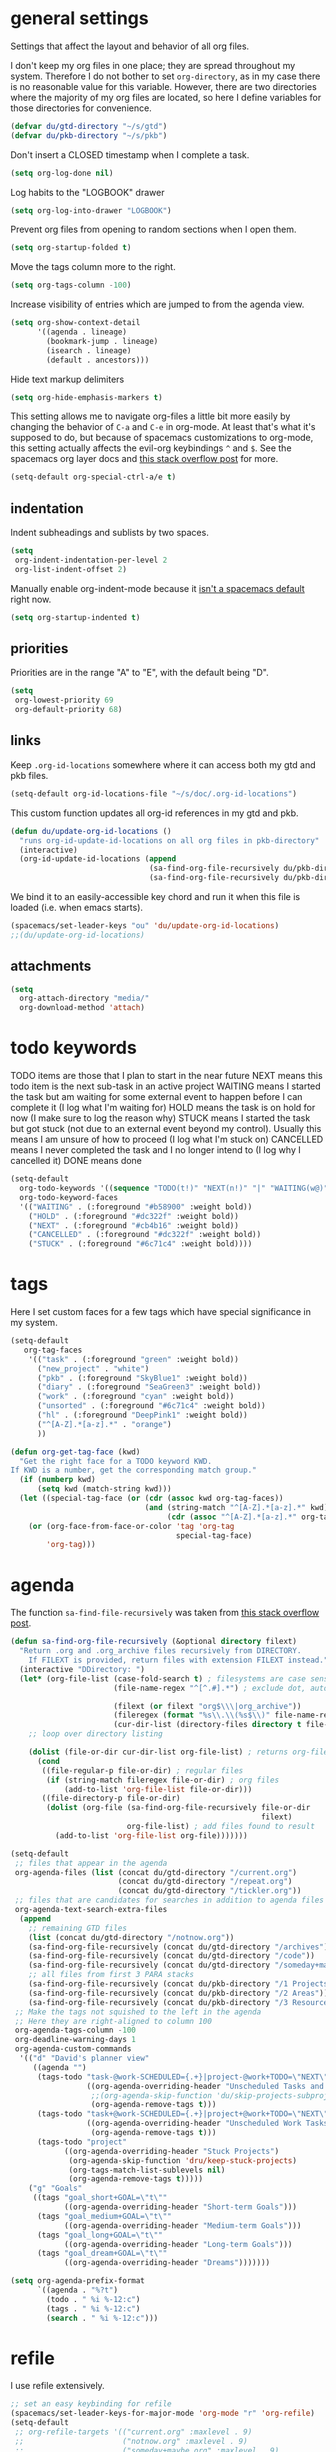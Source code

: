 #+PROPERTY: header-args :tangle yes
* general settings
Settings that affect the layout and behavior of all org files.

I don't keep my org files in one place; they are spread throughout my system.
Therefore I do not bother to set ~org-directory~, as in my case there is no
reasonable value for this variable. However, there are two directories where the
majority of my org files are located, so here I define variables for those
directories for convenience.
#+BEGIN_SRC emacs-lisp
  (defvar du/gtd-directory "~/s/gtd")
  (defvar du/pkb-directory "~/s/pkb")
#+END_SRC

Don't insert a CLOSED timestamp when I complete a task.
#+BEGIN_SRC emacs-lisp
  (setq org-log-done nil)
#+END_SRC

Log habits to the "LOGBOOK" drawer
#+BEGIN_SRC emacs-lisp
  (setq org-log-into-drawer "LOGBOOK")
#+END_SRC

Prevent org files from opening to random sections when I open them.
#+BEGIN_SRC emacs-lisp
  (setq org-startup-folded t)
#+END_SRC

Move the tags column more to the right.
#+BEGIN_SRC emacs-lisp
  (setq org-tags-column -100)
#+END_SRC

Increase visibility of entries which are jumped to from the agenda view.
#+BEGIN_SRC emacs-lisp
  (setq org-show-context-detail
        '((agenda . lineage)
          (bookmark-jump . lineage)
          (isearch . lineage)
          (default . ancestors)))
#+END_SRC

Hide text markup delimiters
#+BEGIN_SRC emacs-lisp
  (setq org-hide-emphasis-markers t)
#+END_SRC

This setting allows me to navigate org-files a little bit more easily by
changing the behavior of ~C-a~ and ~C-e~ in org-mode. At least that's what it's
supposed to do, but because of spacemacs customizations to org-mode, this
setting actually affects the evil-org keybindings ~^~ and ~$~. See the spacemacs
org layer docs and [[https://emacs.stackexchange.com/questions/17502/how-to-navigate-most-efficiently-to-the-start-or-end-of-the-main-text-of-an-org][this stack overflow post]] for more.
#+BEGIN_SRC emacs-lisp
  (setq-default org-special-ctrl-a/e t)
#+END_SRC
** indentation
Indent subheadings and sublists by two spaces.
#+BEGIN_SRC emacs-lisp
  (setq
   org-indent-indentation-per-level 2
   org-list-indent-offset 2)
#+END_SRC

Manually enable org-indent-mode because it [[https://github.com/syl20bnr/spacemacs/issues/2732][isn't a spacemacs default]] right now.
#+BEGIN_SRC emacs-lisp
  (setq org-startup-indented t)
#+END_SRC
** priorities
Priorities are in the range "A" to "E", with the default being "D".
#+BEGIN_SRC emacs-lisp
  (setq
   org-lowest-priority 69
   org-default-priority 68)
#+END_SRC
** links
Keep ~.org-id-locations~ somewhere where it can access both my gtd and pkb files.
#+BEGIN_SRC emacs-lisp
  (setq-default org-id-locations-file "~/s/doc/.org-id-locations")
#+END_SRC

This custom function updates all org-id references in my gtd and pkb.
#+BEGIN_SRC emacs-lisp
  (defun du/update-org-id-locations ()
    "runs org-id-update-id-locations on all org files in pkb-directory"
    (interactive)
    (org-id-update-id-locations (append
                                 (sa-find-org-file-recursively du/pkb-directory)
                                 (sa-find-org-file-recursively du/pkb-directory))))
#+END_SRC

We bind it to an easily-accessible key chord and run it when this file is
loaded (i.e. when emacs starts).
#+BEGIN_SRC emacs-lisp
  (spacemacs/set-leader-keys "ou" 'du/update-org-id-locations)
  ;;(du/update-org-id-locations)
#+END_SRC
** attachments
#+BEGIN_SRC emacs-lisp
  (setq
    org-attach-directory "media/"
    org-download-method 'attach)
#+END_SRC
* todo keywords
TODO items are those that I plan to start in the near future
NEXT means this todo item is the next sub-task in an active project
WAITING means I started the task but am waiting for some external event
    to happen before I can complete it (I log what I'm waiting for)
HOLD means the task is on hold for now (I make sure to log the reason why)
STUCK means I started the task but got stuck (not due to an external event
    beyond my control). Usually this means I am unsure of how to proceed (I log
    what I'm stuck on)
CANCELLED means I never completed the task and I no longer intend to (I log why
    I cancelled it)
DONE means done
#+BEGIN_SRC emacs-lisp
  (setq-default
    org-todo-keywords '((sequence "TODO(t!)" "NEXT(n!)" "|" "WAITING(w@)" "HOLD(h@)" "STUCK(s@)" "CANCELLED(x@)" "DONE(d!)"))
    org-todo-keyword-faces
    '(("WAITING" . (:foreground "#b58900" :weight bold))
      ("HOLD" . (:foreground "#dc322f" :weight bold))
      ("NEXT" . (:foreground "#cb4b16" :weight bold))
      ("CANCELLED" . (:foreground "#dc322f" :weight bold))
      ("STUCK" . (:foreground "#6c71c4" :weight bold))))
#+END_SRC
* tags
Here I set custom faces for a few tags which have special significance in my
system.

#+BEGIN_SRC emacs-lisp
  (setq-default
     org-tag-faces
      '(("task" . (:foreground "green" :weight bold))
        ("new_project" . "white")
        ("pkb" . (:foreground "SkyBlue1" :weight bold))
        ("diary" . (:foreground "SeaGreen3" :weight bold))
        ("work" . (:foreground "cyan" :weight bold))
        ("unsorted" . (:foreground "#6c71c4" :weight bold))
        ("hl" . (:foreground "DeepPink1" :weight bold))
        ("^[A-Z].*[a-z].*" . "orange")
        ))

  (defun org-get-tag-face (kwd)
    "Get the right face for a TODO keyword KWD.
  If KWD is a number, get the corresponding match group."
    (if (numberp kwd)
        (setq kwd (match-string kwd)))
    (let ((special-tag-face (or (cdr (assoc kwd org-tag-faces))
                                (and (string-match "^[A-Z].*[a-z].*" kwd)
                                     (cdr (assoc "^[A-Z].*[a-z].*" org-tag-faces))))))
      (or (org-face-from-face-or-color 'tag 'org-tag
                                       special-tag-face)
          'org-tag)))
#+END_SRC
* agenda
The function ~sa-find-file-recursively~ was taken from [[https://stackoverflow.com/questions/11384516/how-to-make-all-org-files-under-a-folder-added-in-agenda-list-automatically#11384907][this stack overflow post]].
#+BEGIN_SRC emacs-lisp
  (defun sa-find-org-file-recursively (&optional directory filext)
    "Return .org and .org_archive files recursively from DIRECTORY.
      If FILEXT is provided, return files with extension FILEXT instead."
    (interactive "DDirectory: ")
    (let* (org-file-list (case-fold-search t) ; filesystems are case sensitive
                         (file-name-regex "^[^.#].*") ; exclude dot, autosave, and backup files

                         (filext (or filext "org$\\\|org_archive"))
                         (fileregex (format "%s\\.\\(%s$\\)" file-name-regex filext))
                         (cur-dir-list (directory-files directory t file-name-regex)))
      ;; loop over directory listing

      (dolist (file-or-dir cur-dir-list org-file-list) ; returns org-file-list
        (cond
         ((file-regular-p file-or-dir) ; regular files
          (if (string-match fileregex file-or-dir) ; org files
              (add-to-list 'org-file-list file-or-dir)))
         ((file-directory-p file-or-dir)
          (dolist (org-file (sa-find-org-file-recursively file-or-dir
                                                          filext)
                            org-file-list) ; add files found to result
            (add-to-list 'org-file-list org-file)))))))

  (setq-default
   ;; files that appear in the agenda
   org-agenda-files (list (concat du/gtd-directory "/current.org")
                          (concat du/gtd-directory "/repeat.org")
                          (concat du/gtd-directory "/tickler.org"))
   ;; files that are candidates for searches in addition to agenda files
   org-agenda-text-search-extra-files
    (append
      ;; remaining GTD files
      (list (concat du/gtd-directory "/notnow.org"))
      (sa-find-org-file-recursively (concat du/gtd-directory "/archives"))
      (sa-find-org-file-recursively (concat du/gtd-directory "/code"))
      (sa-find-org-file-recursively (concat du/gtd-directory "/someday+maybe"))
      ;; all files from first 3 PARA stacks
      (sa-find-org-file-recursively (concat du/pkb-directory "/1 Projects"))
      (sa-find-org-file-recursively (concat du/pkb-directory "/2 Areas"))
      (sa-find-org-file-recursively (concat du/pkb-directory "/3 Resources")))
   ;; Make the tags not squished to the left in the agenda
   ;; Here they are right-aligned to column 100
   org-agenda-tags-column -100
   org-deadline-warning-days 1
   org-agenda-custom-commands
    '(("d" "David's planner view"
       ((agenda "")
        (tags-todo "task-@work-SCHEDULED={.+}|project-@work+TODO=\"NEXT\"-SCHEDULED={.+}"
                   ((org-agenda-overriding-header "Unscheduled Tasks and Next Actions")
                    ;;(org-agenda-skip-function 'du/skip-projects-subprojects)
                    (org-agenda-remove-tags t)))
        (tags-todo "task+@work-SCHEDULED={.+}|project+@work+TODO=\"NEXT\"-SCHEDULED={.+}"
                   ((org-agenda-overriding-header "Unscheduled Work Tasks and Next Actions")
                    (org-agenda-remove-tags t)))
        (tags-todo "project"
              ((org-agenda-overriding-header "Stuck Projects")
               (org-agenda-skip-function 'dru/keep-stuck-projects)
               (org-tags-match-list-sublevels nil)
               (org-agenda-remove-tags t)))))
      ("g" "Goals"
       ((tags "goal_short+GOAL=\"t\""
              ((org-agenda-overriding-header "Short-term Goals")))
        (tags "goal_medium+GOAL=\"t\""
              ((org-agenda-overriding-header "Medium-term Goals")))
        (tags "goal_long+GOAL=\"t\""
              ((org-agenda-overriding-header "Long-term Goals")))
        (tags "goal_dream+GOAL=\"t\""
              ((org-agenda-overriding-header "Dreams")))))))

  (setq org-agenda-prefix-format
        `((agenda . "%?t")
          (todo . " %i %-12:c")
          (tags . " %i %-12:c")
          (search . " %i %-12:c")))
#+END_SRC
* refile
I use refile extensively.
#+BEGIN_SRC emacs-lisp
  ;; set an easy keybinding for refile
  (spacemacs/set-leader-keys-for-major-mode 'org-mode "r" 'org-refile)
  (setq-default
   ;; org-refile-targets '(("current.org" :maxlevel . 9)
   ;;                      ("notnow.org" :maxlevel . 9)
   ;;                      ("someday+maybe.org" :maxlevel . 9)
   ;;                      ("repeat.org" :maxlevel . 9)
   ;;                      ("tickler.org" :maxlevel . 9))
   org-refile-targets '((org-agenda-files :level . 1)
                        (org-agenda-text-search-extra-files :level . 1))

   org-outline-path-complete-in-steps nil
   org-refile-use-outline-path 'file ;; Show full paths for refiling
   org-refile-allow-creating-parent-nodes 'confirm
   org-refile-use-cache t
   )
#+END_SRC

#+BEGIN_SRC emacs-lisp
  (setq org-log-refile 'note)
#+END_SRC
* capture
#+BEGIN_SRC emacs-lisp
    (defvar du/rwl-file-path (concat du/pkb-directory "/2_areas/Indiv-Self_Change/rwl.org"))
    (setq
      org-default-notes-file (concat du/pkb-directory "/0 Inbox/INBOX.org")
      org-capture-templates
      ;; most-used templates
      `(("t" "TODO" entry (file+headline ,(concat du/gtd-directory "/current.org") "tasks")
          "* TODO %?\n" :empty-lines 1)
        ("T" "TODO from clipboard" entry (file+headline ,(concat du/gtd-directory "/current.org") "tasks")
          "* TODO %c\n%?" :empty-lines 1)
        ; ("f" "thought" entry (file+headline ,(concat du/gtd-directory "/current.org") "thoughts")
        ;   "* %?\n%u\n" :empty-lines 1)
        ; ("F" "thought from clipboard" entry (file+headline ,(concat du/gtd-directory "/current.org") "thoughts")
        ;   "* %?\n%u\n%c" :empty-lines 1)
        ("n" "note" entry (file ,(concat du/pkb-directory "/0 Inbox/INBOX.org"))
          "* %?\n%u\n" :empty-lines 1)
        ("N" "note from clipboard" entry (file ,(concat du/pkb-directory "/0 Inbox/INBOX.org"))
          "* %?\n%u\n%c" :empty-lines 1)
        ("d" "dump" entry (file ,(concat du/pkb-directory "/0 Inbox/INBOX.org"))
          "* *[DUMP]* %?\n" :prepend t :empty-lines 1)
        ("p" "project" entry (file+headline ,(concat du/gtd-directory "/current.org") "projects")
          (file "/home/david/s/pkb/3 Resources/_templates/project.template.org") :empty-lines 1)
        ;; templates for rwl.org
        ("r" "stuff to read")
        ("rb" "book" entry (file+headline du/rwl-file-path "books")
          "* *%?* by \n" :prepend t :kill-buffer t)
        ("rp" "paper" item (file+headline 'du/rwl-file-path "papers")
          "- [ ] %?\n" :prepend t :kill-buffer t)
        ("w" "stuff to watch")
        ("wm" "movie" item (file+headline 'du/rwl-file-path "movies")
          "- [ ] %?\n" :prepend t :kill-buffer t)
        ("wt" "TV show" item (file+headline 'du/rwl-file-path "tv shows")
          "- [ ] %?\n" :prepend t :kill-buffer t)
        ("wa" "anime" item (file+headline 'du/rwl-file-path "anime")
          "- [ ] %?\n" :prepend t :kill-buffer t)
        ("wv" "video" item (file+headline 'du/rwl-file-path "videos")
          "- [ ] %?\n" :prepend t :kill-buffer t)
        ("l" "stuff to listen to")
        ("lm" "music")
        ("lmc" "check out" item (file+headline 'du/rwl-file-path "check out")
          "- [ ] %?\n" :prepend t :kill-buffer t)
        ("lmd" "download" item (file+headline 'du/rwl-file-path "download")
          "- [ ] %?\n" :prepend t :kill-buffer t)
        ("lp" "podcast" item (file+headline 'du/rwl-file-path "podcasts")
          "- [ ] %?\n" :prepend t :kill-buffer t)
        ;; misc template; goes to notes file
        ;; ("m" "Misc" plain (file "") "%?" :empty-lines 1)
        )
     )
    ;; start org-capture buffer in insert state
    (add-hook 'org-capture-mode-hook 'evil-insert-state)
#+END_SRC
* projects
** helper functions
taken from http://doc.norang.ca/org-mode.html#GTDWeeklyReview
#+BEGIN_SRC emacs-lisp
  (defun bh/is-project-p ()
    "Any task with a todo keyword subtask"
    (save-restriction
      (widen)
      (let ((has-subtask)
            (subtree-end (save-excursion (org-end-of-subtree t)))
            (is-a-task (member (nth 2 (org-heading-components)) org-todo-keywords-1)))
      (save-excursion
        (forward-line 1)
        (while (and (not has-subtask)
                    (< (point) subtree-end)
                    (re-search-forward "^\*+ " subtree-end t))
          (when (member (org-get-todo-state) org-todo-keywords-1)
            (setq has-subtask t))))
      (and is-a-task has-subtask))))

  ;; note that this function is exactly the same as bh/is-project-p except for the
  ;; last line
  (defun bh/is-task-p ()
    "Any task with a todo keyword and no subtask"
    (save-restriction
      (widen)
      (let
        ((has-subtask)
         (subtree-end (save-excursion (org-end-of-subtree t)))
         (is-a-task (member (nth 2 (org-heading-components)) org-todo-keywords-1)))
        (save-excursion
          (forward-line 1)
          (while (and (not has-subtask)
                      (< (point) subtree-end)
                      (re-search-forward "^\*+ " subtree-end t))
            (when (member (org-get-todo-state) org-todo-keywords-1)
              (setq has-subtask t))))
        (and is-a-task (not has-subtask)))))

  (defun bh/find-project-task ()
    "Move point to the parent (project) task if any"
    (save-restriction
      (widen)
      (let
        ((parent-task
          (save-excursion
           (org-back-to-heading 'invisible-ok)
           (point))))
        (while (org-up-heading-safe)
          (when (member (nth 2 (org-heading-components)) org-todo-keywords-1)
            (setq parent-task (point))))
        (goto-char parent-task)
        parent-task)))

  (defun bh/is-project-subtree-p ()
    "Any task with a todo keyword that is in a project subtree.
  Callers of this function already widen the buffer view."
    (let ((task (save-excursion
                  (org-back-to-heading 'invisible-ok)
                  (point))))
      (save-excursion
        (bh/find-project-task)
        (if (equal (point) task)
            nil
          t))))

  ;; any TODO keyword that is a child of another TODO keyword. So for the purposes
  ;; of this function, leaf nodes are also subprojects
  (defun bh/is-subproject-p ()
    "Any task which is a subtask of another project"
    (let ((is-subproject)
          (is-a-task (member (nth 2 (org-heading-components)) org-todo-keywords-1)))
      (save-excursion
        (while (and (not is-subproject)
                    (org-up-heading-safe))
          (when (member (nth 2 (org-heading-components)) org-todo-keywords-1)
            (setq is-subproject t))))
      (and is-a-task is-subproject)))

  (defun bh/skip-non-projects ()
    "Skip trees that are not projects"
    ;; (bh/list-sublevels-for-projects-indented)
    (if (save-excursion (bh/skip-non-stuck-projects))
        (save-restriction
          (widen)
          (let
            ((subtree-end (save-excursion (org-end-of-subtree t))))
            (cond
             ((bh/is-project-p) nil)
             ((and (bh/is-project-subtree-p)
                   (not (bh/is-task-p))) nil)
             (t subtree-end))))
        (save-excursion
          (org-end-of-subtree t))))

  ;; NOTE these two functions are exactly the same except for one line
  (defun dru/keep-stuck-projects ()
    "Skip trees that are not stuck projects (i.e. only keep stuck projects)"
    (save-restriction
      (widen)
      (let
          ((next-headline
            (save-excursion
              (or (outline-next-heading)
                  (point-max)))))
        (if (bh/is-project-p)
            (let*
                ((subtree-end
                  (save-excursion
                    (org-end-of-subtree t)))
                 (has-next))
              (save-excursion
                (forward-line 1)
                (while (and (not has-next)
                            (< (point) subtree-end)
                            (re-search-forward "^\\*+ NEXT " subtree-end t))
                  (unless (member "WAITING" (org-get-tags-at))
                    (setq has-next t))))
              (if has-next next-headline nil)) ; a stuck project, has subtasks but no next task
          next-headline))))

  (defun dru/keep-non-stuck-projects ()
    "Skip trees that are not ongoing projects (i.e. only keep ongoing projects)"
    (save-restriction
      (widen)
      (let
          ((next-headline
            (save-excursion
              (or (outline-next-heading)
                  (point-max)))))
        (if (bh/is-project-p)
            (let*
                ((subtree-end
                  (save-excursion
                    (org-end-of-subtree t)))
                 (has-next))
              (save-excursion
                (forward-line 1)
                (while (and (not has-next)
                            (< (point) subtree-end)
                            (re-search-forward "^\\*+ NEXT " subtree-end t))
                  (unless (member "WAITING" (org-get-tags-at))
                    (setq has-next t))))
              (if has-next nil next-headline))
          next-headline))))

  (defun du/skip-projects-subprojects ()
    "Skip trees that are projects or subprojects"
    (save-restriction
      (widen)
      (let ((next-headline
             (save-excursion (or (outline-next-heading) (point-max)))))
        (if (or (bh/is-project-p) (bh/is-subproject-p)) next-headline nil))))

#+END_SRC
** project definitions
Current disabled because I'm not using it, but might be useful for testing new
project definition later.
#+BEGIN_SRC emacs-lisp :tangle no
  (defun dru/is-project ()
    "Print a message indicating whether the heading under point is a project"
    (interactive)
    (if (bh/is-project-p)
        (message "project")
      (message "nope")))

  (define-key org-mode-map (kbd "C-c C-m") 'dru/is-project)
#+END_SRC
* keybindings
Add an easy keybinding for setting TODO keywords.
#+BEGIN_SRC emacs-lisp
  (spacemacs/set-leader-keys-for-major-mode 'org-mode "w" 'org-todo)
#+END_SRC

Make the org-mode ", c" binding ~ox-clip-formatted-copy~. By default this is
~org-capture~, but I already have a key for that.
#+BEGIN_SRC emacs-lisp
  (spacemacs/set-leader-keys-for-major-mode 'org-mode "c" 'ox-clip-formatted-copy)
#+END_SRC

These keybindings do the same thing as the default ~C-ret~ and ~M-ret~
keybindings, except they also automatically enter evil-insert-state.
#+BEGIN_SRC emacs-lisp
  (define-key org-mode-map (kbd "C-<return>") (lambda ()
                                                (interactive)
                                                (org-insert-heading-respect-content)
                                                (evil-insert 1)))
  (define-key org-mode-map (kbd "M-<return>") (lambda ()
                                                (interactive)
                                                (org-meta-return)
                                                (evil-insert 1)))
#+END_SRC

Keybindings to automatically show multiple levels of content.
#+BEGIN_SRC emacs-lisp
  (defun du/org-show-2-levels ()
    (interactive)
    (outline-show-children 2))

  (defun du/org-show-3-levels ()
    (interactive)
    (outline-show-children 3))

  (spacemacs/set-leader-keys-for-major-mode 'org-mode "2" 'du/org-show-2-levels)
  (spacemacs/set-leader-keys-for-major-mode 'org-mode "3" 'du/org-show-3-levels)
#+END_SRC

A better RET key for org-mode, from [[https://gist.github.com/alphapapa/61c1015f7d1f0d446bc7fd652b7ec4fe][here]].
#+BEGIN_SRC emacs-lisp
  (defun ap/org-return (&optional ignore)
    "Add new list item, heading or table row with RET.
  A double return on an empty element deletes it. Use a prefix arg
  to get regular RET. "
    ;; See https://gist.github.com/alphapapa/61c1015f7d1f0d446bc7fd652b7ec4fe and
    ;; http://kitchingroup.cheme.cmu.edu/blog/2017/04/09/A-better-return-in-org-mode/
    (interactive "P")
    (if ignore
        (org-return)
      (cond ((eq 'link (car (org-element-context)))
             ;; Open links like usual
             (org-open-at-point-global))
            ((and (fboundp 'org-inlinetask-in-task-p) (org-inlinetask-in-task-p))
             ;; It doesn't make sense to add headings in inline tasks. Thanks Anders
             ;; Johansson!
             (org-return))
            ((org-at-item-checkbox-p)
             ;; Add checkboxes
             (org-insert-todo-heading nil))
            ((and (org-in-item-p) (not (bolp)))
             ;; Lists end with two blank lines, so we need to make sure we are also not
             ;; at the beginning of a line to avoid a loop where a new entry gets
             ;; created with only one blank line.
             (if (org-element-property :contents-begin (org-element-context))
                 (org-insert-heading)
               (beginning-of-line)
               (delete-region (line-beginning-position) (line-end-position))
               (org-return)))
            ((org-at-heading-p)
             (if (s-present? (org-element-property :title (org-element-context)))
                 (progn
                   (org-end-of-meta-data)
                   (org-insert-heading))
               (beginning-of-line)
               (delete-region (line-beginning-position) (line-end-position))))
            ((org-at-table-p)
             (if (--any? (string-empty-p it)
                         (nth (- (org-table-current-dline) 1) (org-table-to-lisp)))
                 (org-return)
               ;; Empty row
               (beginning-of-line)
               (delete-region (line-beginning-position) (line-end-position))
               (org-return)))
            (t
             (org-return)))))

  ;; (define-key org-mode-map (kbd "RET")   'ap/org-return)
#+END_SRC

Automatically git commit after weekly planning and daily adapting.
#+BEGIN_SRC emacs-lisp
  (defun du/org-auto-vc (message)
    "Automatically adds and commits all org files.
     'message' arg is the commit message. A timestamp will be automatically
     added after this message."
    (shell-command
      (concat
        "cd "
        du/gtd-directory
        " && git commit -am '"
        message
        " "
        (format-time-string "%a %D")
        "'"))
    (shell-command
      (concat
        "cd "
        du/pkb-directory
        " && git commit -am 'auto-commit "
        (format-time-string "%a %D")
        "'")))

  (defun du/org-auto-vc-daily ()
    "Automatically git commit all org files after daily adapting"
    (interactive)
    (du/org-auto-vc "Daily adapting"))

  (defun du/org-auto-vc-weekly ()
    "Automatically git commit all org files after weekly planning"
    (interactive)
    (du/org-auto-vc "Weekly planning"))

  (spacemacs/set-leader-keys-for-major-mode 'org-mode "vd" 'du/org-auto-vc-daily)
  (spacemacs/set-leader-keys-for-major-mode 'org-mode "vw" 'du/org-auto-vc-weekly)
  (spacemacs/declare-prefix-for-mode 'org-mode "mv" "commit")
#+END_SRC

Bind the useful ~org-reveal~ function to a better key than ~C-c C-r~.
#+BEGIN_SRC emacs-lisp
  (spacemacs/set-leader-keys-for-major-mode 'org-mode "R" 'org-reveal)
#+END_SRC

Search in PKB
#+BEGIN_SRC emacs-lisp
  (defun du/search-in-pkb ()
    "search in PKB using ag"
    (interactive)
    (spacemacs/helm-files-do-ag du/pkb-directory))

  (spacemacs/set-leader-keys "os" 'du/search-in-pkb)
#+END_SRC

Jump to project file from project
#+BEGIN_SRC emacs-lisp
  (defun du/jump-to-project-file ()
    (interactive)
    (let ((project-file-name))
      (setq project-file-name
            (org-element-property
             :PROJECT_FILE
             (org-element-at-point)))
      (find-file
       (concat
        du/pkb-directory
        "/1 Projects/"
        project-file-name))))

  (define-key org-mode-map (kbd "C-c C-p") 'du/jump-to-project-file)
#+END_SRC

Speed refile
#+BEGIN_SRC emacs-lisp :tangle no
  (defun du/gtd-speed-refile ()
    (interactive)
    (org-mks
     '(("c" "current.org")
       ("n" "notnow.org" nil)
       ("s" "someday+maybe.org")

       ("ch" "IDV: Health/Hygiene" "current.org")
       ("cs" "IDV: Spirituality and Wholeheartedness" "current.org")
       ("c$" "IDV: Finances" "current.org")
       ("cS" "IDV: Social" "current.org")
       ("cw" "IDV: WSD" "current.org")
       ("cp" "IDV: Professional Dev't" "current.org")
       ("cb" "IDV: FOSS and Blog" "current.org")
       ("ca" "IDV: Admin" "current.org")
       ("ci" "IDV: Digital Infrastructure" "current.org")
       ("cm" "IDV: Misc" "current.org")
       ("cf" "Family Member" "current.org")
       ("cF" "Friend" "current.org")
       ("cr" "Release Engineer" "current.org")

       ("sh" "IDV: Health/Hygiene" "someday+maybe.org")
       ("ss" "IDV: Spirituality and Wholeheartedness" "someday+maybe.org")
       ("s$" "IDV: Finances" "someday+maybe.org")
       ("sS" "IDV: Social" "someday+maybe.org")
       ("sw" "IDV: WSD" "someday+maybe.org")
       ("sp" "IDV: Professional Dev't" "someday+maybe.org")
       ("sb" "IDV: FOSS and Blog" "someday+maybe.org")
       ("sa" "IDV: Admin" "someday+maybe.org")
       ("si" "IDV: Digital Infrastructure" "someday+maybe.org")
       ("sm" "IDV: Misc" "someday+maybe.org")
       ("sf" "Family Member" "someday+maybe.org")
       ("sF" "Friend" "someday+maybe.org")
       ("sr" "Release Engineer" "someday+maybe.org"))
     "Choose refile location")

    (org-refile nil nil )
    )
#+END_SRC
** gtd functions
These functions open buffers (not associated with any file) with a checklist for
daily, weekly, or monthly GTD habits. They are bound to the SPC o g prefix.
#+BEGIN_SRC emacs-lisp
  (defun du/open-gtd-buffer (bufname snippet-name)
    (spacemacs/new-empty-buffer)
    (rename-buffer (generate-new-buffer-name bufname))
    (org-mode)
    (yas-expand-snippet (yas-lookup-snippet snippet-name)))

  (defun du/gtd-monthly-rotation ()
    (interactive)
    (du/open-gtd-buffer "gtd-monthly" "GTD monthly review checklist"))

  (defun du/gtd-weekly-planning ()
    (interactive)
    (du/open-gtd-buffer "gtd-weekly" "GTD weekly planning checklist"))

  (defun du/gtd-daily-adapting ()
    (interactive)
    (du/open-gtd-buffer "gtd-daily" "GTD daily adapting checklist"))

  (spacemacs/set-leader-keys "ogm" 'du/gtd-monthly-rotation)
  (spacemacs/set-leader-keys "ogw" 'du/gtd-weekly-planning)
  (spacemacs/set-leader-keys "ogd" 'du/gtd-daily-adapting)
  (spacemacs/declare-prefix "og" "GTD")
#+END_SRC
* encryption
Note: ~epa-file~ is already required by spacemacs
#+BEGIN_SRC emacs-lisp
  (require 'org-crypt)
  (org-crypt-use-before-save-magic)
  (setq org-tags-exclude-from-inheritance (quote ("crypt")))
  (setq org-crypt-key "david@davidudelson.com")
#+END_SRC
* other useful tidbits
** easy linking by id
I use the "id" property to link between org files. This function automatically
creates an id for a heading if one doesn't already exist and copies the id to
the clipboard.
#+BEGIN_SRC emacs-lisp
  (defun du/org-id-create-and-copy ()
    (interactive)
    (org-id-get-create)
    (org-id-copy))
  (define-key org-mode-map (kbd "C-l") 'du/org-id-create-and-copy)
#+END_SRC
** function that creates weekly plans heading
I use this in my weekly plans heading template.
#+BEGIN_SRC emacs-lisp
  (defun du/generate-weekly-plans-heading ()
    (let* ((cmd "import time; print(time.strftime('%%m/%%d', time.strptime('%s %s %s', '%%Y %%W %%w')), end='')")
           (year (format-time-string "%Y"))
           (week-num (format-time-string "%W"))
           (week-begin (python-shell-internal-send-string (format cmd year week-num "1")))
           (week-end (python-shell-internal-send-string (format cmd year week-num "0"))))
       (format "* W%s (%s - %s)" week-num week-begin week-end)))
#+END_SRC
** function that jumps between goals and projects/habits
#+BEGIN_SRC emacs-lisp
  (defun du/org-jump-to-goal-or-action ()
    "Jumps to the action (habit or project) for the goal represented by the heading
     currently under point or vice versa based on the CUSTOM_ID contained in
     either the GOAL_ACTION property (for goals) or the ACTION_GOAL property (for
     habits and projects)."
    (interactive)
    (let ((goal-action-id (org-entry-get (point) "GOAL_ACTION"))
          (action-goal-id (org-entry-get (point) "ACTION_GOAL")))
      (if goal-action-id
          (org-open-link-from-string (format "[[id:%s]]" goal-action-id))
        (if action-goal-id
            (org-open-link-from-string (format "[[id:%s]]" action-goal-id))
          (message "no value")))))

  (define-key org-mode-map (kbd "C-c C-j") 'du/org-jump-to-goal-or-action)
#+END_SRC
* temporary fixes
Fixes [[https://github.com/syl20bnr/spacemacs/issues/9950][this bug]] that screws up org-mode todo keyword highlight colors.
*This should be fixed with PR #11732*, need to update spacemacs and test.
#+BEGIN_SRC emacs-lisp
  (add-hook 'org-mode-hook (lambda () (hl-todo-mode -1)))
#+END_SRC
* [disabled] habits
*currently disabled because there were a lot of problems with org-habits*
I'm using an app on my phone to track habits for the time being.

I use the ~org-habit~ module to track my habits. It's not enabled by default, so
I have to enable it and set it up manually.
#+BEGIN_SRC emacs-lisp :tangle no
  (setq-default
   ;; enable org-mode habit tracking
   org-modules (append org-modules '(org-habit))
   ;; on the habit-tracking graph in the agenda,
   ;; show 1 month (30 days) of previous progress and 1 day of future progress
   org-habit-preceding-days 30
   org-habit-following-days 1
   ;; move the habit-tracking graph to the right so that it doesn't cut off the
   ;; habit name
   org-habit-graph-column 80
   ;; do not show the habits in the calendar!
   org-habit-show-habits nil)
#+END_SRC
** display habits in special agenda block instead of schedule
I like the habit-tracking graphs that appear in the agenda schedule by default,
but I don't use the agenda schedule (see [[agenda]]), so this code displays the
habit-tracking graphs in their own agenda block instead.
#+BEGIN_SRC emacs-lisp :tangle no
  (defvar my/org-habit-show-graphs-everywhere t
    "If non-nil, show habit graphs in all types of agenda buffers.

    Normally, habits display consistency graphs only in
    \"agenda\"-type agenda buffers, not in other types of agenda
    buffers.  Set this variable to any non-nil variable to show
    consistency graphs in all Org mode agendas.")

  (defun my/org-agenda-mark-habits ()
    "Mark all habits in current agenda for graph display.

    This function enforces `my/org-habit-show-graphs-everywhere' by
    marking all habits in the current agenda as such.  When run just
    before `org-agenda-finalize' (such as by advice; unfortunately,
    `org-agenda-finalize-hook' is run too late), this has the effect
    of displaying consistency graphs for these habits.

    When `my/org-habit-show-graphs-everywhere' is nil, this function
    has no effect."
    (when (and my/org-habit-show-graphs-everywhere
               (not (get-text-property (point)
                                       'org-series)))
      (let ((cursor (point)) item
            data)
        (while (setq cursor (next-single-property-change cursor 'org-marker))
          (setq item (get-text-property cursor 'org-marker))
          (when (and item
                     (org-is-habit-p item))
            (with-current-buffer (marker-buffer item)
              (setq data (org-habit-parse-todo item)))
            (put-text-property cursor
                               (next-single-property-change cursor 'org-marker)
                               'org-habit-p
                               data))))))

  (advice-add #'org-agenda-finalize :before #'my/org-agenda-mark-habits)
#+END_SRC
* [disabled] calendar
*currently disabled because there are problems with calfw*
I'm using google calendar for the time being.

I use the [[https://github.com/kiwanami/emacs-calfw][calfw]] package for my calendar in place of the built-in agenda
schedule, because it actually looks like a calendar, which I really like. I use
[[https://github.com/kiwanami/emacs-calfw][org-gcal]] to sync this with google calendar, which is synced with an app on my phone.
#+BEGIN_SRC emacs-lisp :tangle no
  ;; org-gcal settings are in emacs.secrets
  (setq-default
    org-gcal-client-id my-org-gcal-client-id
    org-gcal-client-secret my-org-gcal-client-secret
    org-gcal-file-alist `((,my-org-gcal-email . ,(concat du/gtd-directory "/cal.org"))))

  (defun du/org-cal-transformer (s)
    "test"
    s)

  ;; calfw-org settings
  (setq-default
   cfw:org-schedule-summary-transformer 'dudelson/org-cal-transformer)
#+END_SRC
